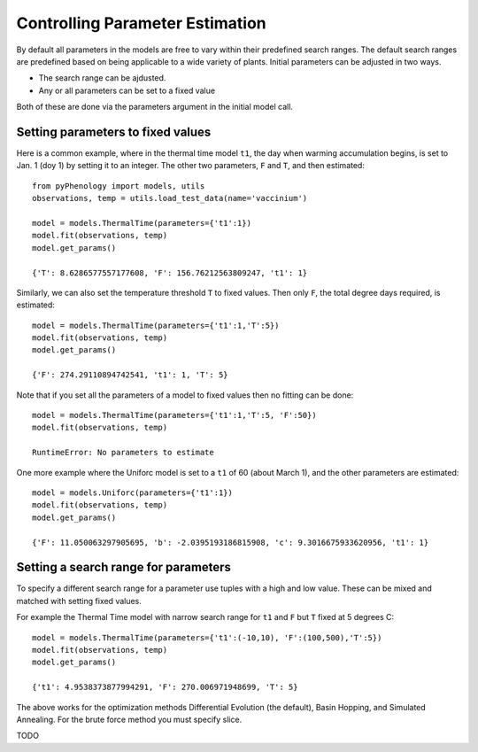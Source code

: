 ================================
Controlling Parameter Estimation
================================

By default all parameters in the models are free to vary within their predefined search ranges. 
The default search ranges are predefined based on being applicable to a wide variety of plants.
Initial parameters can be adjusted in two ways.

* The search range can be ajdusted.
* Any or all parameters can be set to a fixed value

Both of these are done via the parameters argument in the initial model call.

Setting parameters to fixed values
----------------------------------

Here is a common example, where in the thermal time model ``t1``, the day when warming accumulation begins,
is set to Jan. 1 (doy 1) by setting it to an integer. The other two parameters, ``F`` and ``T``, and then estimated::

    from pyPhenology import models, utils
    observations, temp = utils.load_test_data(name='vaccinium')
    
    model = models.ThermalTime(parameters={'t1':1})
    model.fit(observations, temp)
    model.get_params()
    
    {'T': 8.6286577557177608, 'F': 156.76212563809247, 't1': 1}


Similarly, we can also set the temperature threshold ``T`` to fixed values. Then only ``F``, the total degree days required, 
is estimated::

    model = models.ThermalTime(parameters={'t1':1,'T':5})
    model.fit(observations, temp)
    model.get_params()
    
    {'F': 274.29110894742541, 't1': 1, 'T': 5}
    
Note that if you set all the parameters of a model to fixed values then no fitting can be done::

    model = models.ThermalTime(parameters={'t1':1,'T':5, 'F':50})
    model.fit(observations, temp)
    
    RuntimeError: No parameters to estimate

One more example where the Uniforc model is set to a ``t1`` of 60 (about March 1), and the other parameters are estimated::

    model = models.Uniforc(parameters={'t1':1})
    model.fit(observations, temp)
    model.get_params()
    
    {'F': 11.050063297905695, 'b': -2.0395193186815908, 'c': 9.3016675933620956, 't1': 1}


Setting a search range for parameters
-------------------------------------

To specify a different search range for a parameter use tuples with a high and low value. These can be
mixed and matched with setting fixed values.

For example the Thermal Time model with narrow search range for ``t1`` and ``F`` but ``T`` fixed at 5 degrees C::

    model = models.ThermalTime(parameters={'t1':(-10,10), 'F':(100,500),'T':5})
    model.fit(observations, temp)
    model.get_params()
    
    {'t1': 4.9538373877994291, 'F': 270.006971948699, 'T': 5}
    
The above works for the optimization methods Differential Evolution (the default), Basin Hopping, and Simulated Annealing.  
For the brute force method you must specify slice.

TODO
